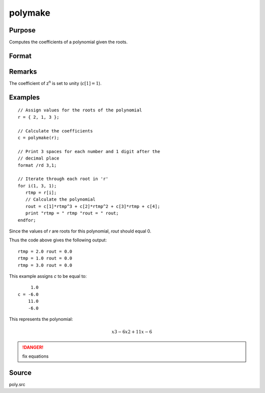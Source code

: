 
polymake
==============================================

Purpose
----------------

Computes the coefficients of a polynomial given the roots.

Format
----------------
.. function:: polymake(r)

    :param r: roots of the desired polynomial
    :type r: Nx1 vector

    :returns: c (*(N+1)x1 vector*) containing the coefficients of the Nth order polynomial with roots *r*:
        
        .. math:: p(z)=c[1]*zn + c[2]*z(n-1) + ... c[n]*z + c[n+1]

Remarks
-------

The coefficient of z\ :sup:`n` is set to unity (:math:`c[1]=1`).

Examples
----------------

::

    // Assign values for the roots of the polynomial
    r = { 2, 1, 3 };
    
    // Calculate the coefficients
    c = polymake(r);
    
    // Print 3 spaces for each number and 1 digit after the
    // decimal place
    format /rd 3,1;
    
    // Iterate through each root in 'r'
    for i(1, 3, 1);
       rtmp = r[i];
       // Calculate the polynomial
       rout = c[1]*rtmp^3 + c[2]*rtmp^2 + c[3]*rtmp + c[4];
       print "rtmp = " rtmp "rout = " rout;
    endfor;

Since the values of *r* are roots for this polynomial, *rout* should equal 0.

Thus the code above gives the following output:

::

    rtmp = 2.0 rout = 0.0
    rtmp = 1.0 rout = 0.0
    rtmp = 3.0 rout = 0.0

This example assigns *c* to be equal to:

::

         1.0
    c = -6.0
        11.0
        -6.0

This represents the polynomial:

.. math::

    x3 - 6x2 + 11x - 6

.. DANGER:: fix equations

Source
------

poly.src

.. seealso:: Functions :func:`polychar`, :func:`polymult`, :func:`polyroot`, :func:`polyeval`

